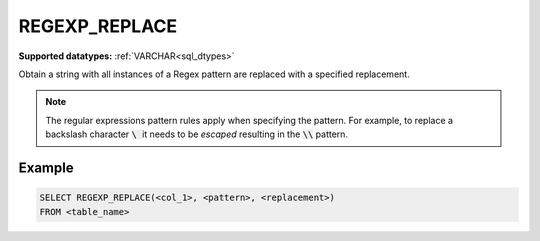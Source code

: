 REGEXP_REPLACE
^^^^^^^^^^^^^^

**Supported datatypes:** :ref:`VARCHAR<sql_dtypes>`

Obtain a string with all instances of a Regex pattern are replaced with a specified
replacement.

.. note:: The regular expressions pattern rules apply when specifying the pattern.
    For example, to replace a backslash character :code:`\ ` it needs to be *escaped*
    resulting in the :code:`\\` pattern.

.. seealso:: :ref:`sql_string_replace`

Example
"""""""

.. code-block:: sql

    SELECT REGEXP_REPLACE(<col_1>, <pattern>, <replacement>)
    FROM <table_name>
